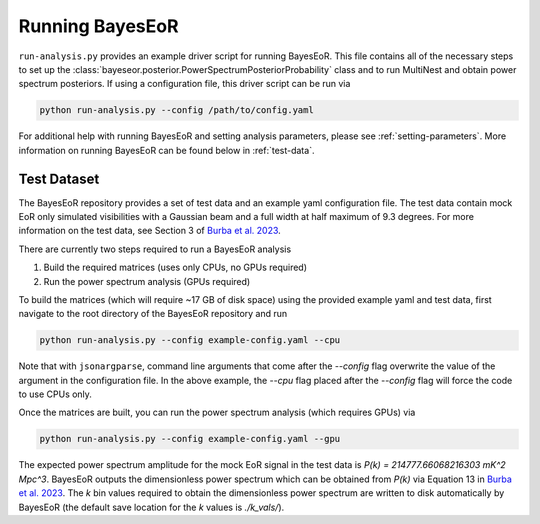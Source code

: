 Running BayesEoR
================

``run-analysis.py`` provides an example driver script for running BayesEoR.  This file contains all of the necessary steps to set up the :class:`bayeseor.posterior.PowerSpectrumPosteriorProbability` class and to run MultiNest and obtain power spectrum posteriors.  If using a configuration file, this driver script can be run via

.. code-block:: Bash
    
    python run-analysis.py --config /path/to/config.yaml


For additional help with running BayesEoR and setting analysis parameters, please see :ref:`setting-parameters`.  More information on running BayesEoR can be found below in :ref:`test-data`.

.. _test-data:

Test Dataset
------------

The BayesEoR repository provides a set of test data and an example yaml configuration file.  The test data contain mock EoR only simulated visibilities with a Gaussian beam and a full width at half maximum of 9.3 degrees.  For more information on the test data, see Section 3 of `Burba et al. 2023 <https://ui.adsabs.harvard.edu/abs/2023MNRAS.520.4443B/abstract>`_.

There are currently two steps required to run a BayesEoR analysis

1. Build the required matrices (uses only CPUs, no GPUs required)
2. Run the power spectrum analysis (GPUs required)

To build the matrices (which will require ~17 GB of disk space) using the provided example yaml and test data, first navigate to the root directory of the BayesEoR repository and run

.. code-block:: Bash

    python run-analysis.py --config example-config.yaml --cpu

Note that with ``jsonargparse``, command line arguments that come after the `--config` flag overwrite the value of the argument in the configuration file.  In the above example, the `--cpu` flag placed after the `--config` flag will force the code to use CPUs only.

Once the matrices are built, you can run the power spectrum analysis (which requires GPUs) via

.. code-block:: Bash

    python run-analysis.py --config example-config.yaml --gpu

The expected power spectrum amplitude for the mock EoR signal in the test data is `P(k) = 214777.66068216303 mK^2 Mpc^3`.  BayesEoR outputs the dimensionless power spectrum which can be obtained from `P(k)` via Equation 13 in `Burba et al. 2023 <https://ui.adsabs.harvard.edu/abs/2023MNRAS.520.4443B/abstract>`_.  The `k` bin values required to obtain the dimensionless power spectrum are written to disk automatically by BayesEoR (the default save location for the `k` values is `./k_vals/`).
